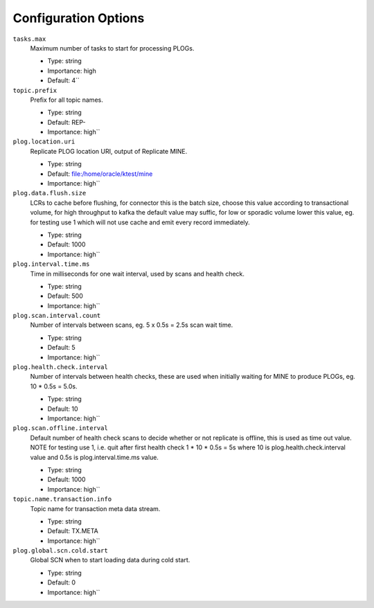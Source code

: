 Configuration Options
---------------------

``tasks.max``
  Maximum number of tasks to start for processing PLOGs.

  * Type: string
  * Importance: high
  * Default: 4``

``topic.prefix``
  Prefix for all topic names.

  * Type: string
  * Default: REP-
  * Importance: high``

``plog.location.uri``
  Replicate PLOG location URI, output of Replicate MINE.

  * Type: string
  * Default: file:/home/oracle/ktest/mine
  * Importance: high``

``plog.data.flush.size``
  LCRs to cache before flushing, for connector this is the batch size, choose this value according to transactional volume, for high throughput to kafka the default value may suffic, for low or sporadic volume lower this value, eg. for testing use 1 which will not use cache and emit every record immediately.

  * Type: string
  * Default: 1000
  * Importance: high``

``plog.interval.time.ms``
  Time in milliseconds for one wait interval, used by scans and health check.

  * Type: string
  * Default: 500
  * Importance: high``

``plog.scan.interval.count``
  Number of intervals between scans, eg. 5 x 0.5s = 2.5s scan wait time.

  * Type: string
  * Default: 5
  * Importance: high``

``plog.health.check.interval``
  Number of intervals between health checks, these are used when initially waiting for MINE to produce PLOGs, eg. 10 * 0.5s = 5.0s.

  * Type: string
  * Default: 10
  * Importance: high``

``plog.scan.offline.interval``
  Default number of health check scans to decide whether or not replicate is offline, this is used as time out value. NOTE for testing use 1, i.e. quit after first health check 1 * 10 * 0.5s = 5s where 10 is plog.health.check.interval value and 0.5s is plog.interval.time.ms value.

  * Type: string
  * Default: 1000
  * Importance: high``

``topic.name.transaction.info``
  Topic name for transaction meta data stream.

  * Type: string
  * Default: TX.META
  * Importance: high``

``plog.global.scn.cold.start``
  Global SCN when to start loading data during cold start.

  * Type: string
  * Default: 0
  * Importance: high``
